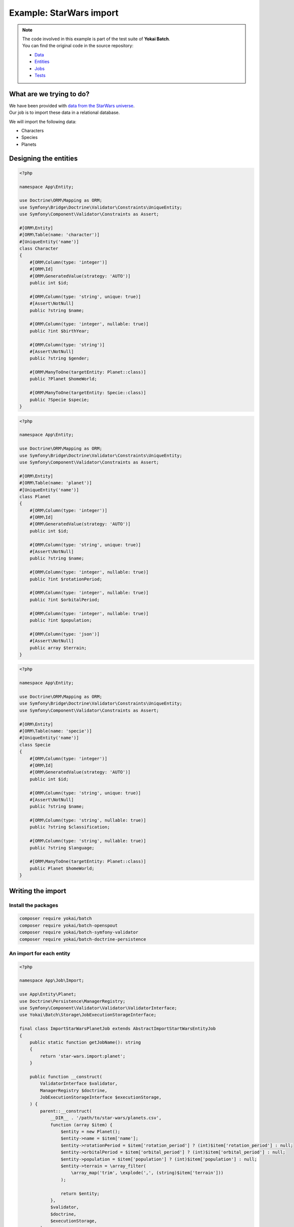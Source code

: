 Example: StarWars import
========================================

.. note::
   | The code involved in this example is part of the test suite of **Yokai Batch**.
   | You can find the original code in the source repository:

   * `Data <https://github.com/yokai-php/batch-src/tree/0.x/tests/symfony/data/star-wars>`__
   * `Entities <https://github.com/yokai-php/batch-src/tree/0.x/tests/symfony/src/Entity/StarWars>`__
   * `Jobs <https://github.com/yokai-php/batch-src/tree/0.x/tests/symfony/src/Job/StarWars>`__
   * `Tests <https://github.com/yokai-php/batch-src/blob/0.x/tests/symfony/tests/StarWarsJobSet.php>`__


What are we trying to do?
----------------------------------------

| We have been provided with `data from the StarWars universe <https://www.kaggle.com/jsphyg/star-wars>`__.
| Our job is to import these data in a relational database.

We will import the following data:

* Characters
* Species
* Planets

Designing the entities
----------------------------------------

.. code-block:: php

    <?php

    namespace App\Entity;

    use Doctrine\ORM\Mapping as ORM;
    use Symfony\Bridge\Doctrine\Validator\Constraints\UniqueEntity;
    use Symfony\Component\Validator\Constraints as Assert;

    #[ORM\Entity]
    #[ORM\Table(name: 'character')]
    #[UniqueEntity('name')]
    class Character
    {
        #[ORM\Column(type: 'integer')]
        #[ORM\Id]
        #[ORM\GeneratedValue(strategy: 'AUTO')]
        public int $id;

        #[ORM\Column(type: 'string', unique: true)]
        #[Assert\NotNull]
        public ?string $name;

        #[ORM\Column(type: 'integer', nullable: true)]
        public ?int $birthYear;

        #[ORM\Column(type: 'string')]
        #[Assert\NotNull]
        public ?string $gender;

        #[ORM\ManyToOne(targetEntity: Planet::class)]
        public ?Planet $homeWorld;

        #[ORM\ManyToOne(targetEntity: Specie::class)]
        public ?Specie $specie;
    }

.. code-block:: php

    <?php

    namespace App\Entity;

    use Doctrine\ORM\Mapping as ORM;
    use Symfony\Bridge\Doctrine\Validator\Constraints\UniqueEntity;
    use Symfony\Component\Validator\Constraints as Assert;

    #[ORM\Entity]
    #[ORM\Table(name: 'planet')]
    #[UniqueEntity('name')]
    class Planet
    {
        #[ORM\Column(type: 'integer')]
        #[ORM\Id]
        #[ORM\GeneratedValue(strategy: 'AUTO')]
        public int $id;

        #[ORM\Column(type: 'string', unique: true)]
        #[Assert\NotNull]
        public ?string $name;

        #[ORM\Column(type: 'integer', nullable: true)]
        public ?int $rotationPeriod;

        #[ORM\Column(type: 'integer', nullable: true)]
        public ?int $orbitalPeriod;

        #[ORM\Column(type: 'integer', nullable: true)]
        public ?int $population;

        #[ORM\Column(type: 'json')]
        #[Assert\NotNull]
        public array $terrain;
    }

.. code-block:: php

    <?php

    namespace App\Entity;

    use Doctrine\ORM\Mapping as ORM;
    use Symfony\Bridge\Doctrine\Validator\Constraints\UniqueEntity;
    use Symfony\Component\Validator\Constraints as Assert;

    #[ORM\Entity]
    #[ORM\Table(name: 'specie')]
    #[UniqueEntity('name')]
    class Specie
    {
        #[ORM\Column(type: 'integer')]
        #[ORM\Id]
        #[ORM\GeneratedValue(strategy: 'AUTO')]
        public int $id;

        #[ORM\Column(type: 'string', unique: true)]
        #[Assert\NotNull]
        public ?string $name;

        #[ORM\Column(type: 'string', nullable: true)]
        public ?string $classification;

        #[ORM\Column(type: 'string', nullable: true)]
        public ?string $language;

        #[ORM\ManyToOne(targetEntity: Planet::class)]
        public Planet $homeWorld;
    }

Writing the import
----------------------------------------

Install the packages
~~~~~~~~~~~~~~~~~~~~~~~~~~~~~~~~~~~~~~~~

.. code-block:: console

    composer require yokai/batch
    composer require yokai/batch-openspout
    composer require yokai/batch-symfony-validator
    composer require yokai/batch-doctrine-persistence

An import for each entity
~~~~~~~~~~~~~~~~~~~~~~~~~~~~~~~~~~~~~~~~

.. code-block:: php

    <?php

    namespace App\Job\Import;

    use App\Entity\Planet;
    use Doctrine\Persistence\ManagerRegistry;
    use Symfony\Component\Validator\Validator\ValidatorInterface;
    use Yokai\Batch\Storage\JobExecutionStorageInterface;

    final class ImportStarWarsPlanetJob extends AbstractImportStartWarsEntityJob
    {
        public static function getJobName(): string
        {
            return 'star-wars.import:planet';
        }

        public function __construct(
            ValidatorInterface $validator,
            ManagerRegistry $doctrine,
            JobExecutionStorageInterface $executionStorage,
        ) {
            parent::__construct(
                __DIR__ . '/path/to/star-wars/planets.csv',
                function (array $item) {
                    $entity = new Planet();
                    $entity->name = $item['name'];
                    $entity->rotationPeriod = $item['rotation_period'] ? (int)$item['rotation_period'] : null;
                    $entity->orbitalPeriod = $item['orbital_period'] ? (int)$item['orbital_period'] : null;
                    $entity->population = $item['population'] ? (int)$item['population'] : null;
                    $entity->terrain = \array_filter(
                        \array_map('trim', \explode(',', (string)$item['terrain']))
                    );

                    return $entity;
                },
                $validator,
                $doctrine,
                $executionStorage,
            );
        }
    }

.. code-block:: php

    <?php

    namespace App\Job\Import;

    use App\Entity\Specie;
    use App\Entity\Planet;
    use Doctrine\Persistence\ManagerRegistry;
    use Symfony\Component\Validator\Validator\ValidatorInterface;
    use Yokai\Batch\Storage\JobExecutionStorageInterface;

    final class ImportStarWarsSpecieJob extends AbstractImportStartWarsEntityJob
    {
        public static function getJobName(): string
        {
            return 'star-wars.import:specie';
        }

        public function __construct(
            ValidatorInterface $validator,
            ManagerRegistry $doctrine,
            JobExecutionStorageInterface $executionStorage,
        ) {
            parent::__construct(
                __DIR__ . '/path/to/star-wars/species.csv',
                function (array $item) use ($doctrine) {
                    $entity = new Specie();
                    $entity->name = $item['name'];
                    $entity->classification = $item['classification'];
                    $entity->language = $item['language'];
                    if ($item['homeworld']) {
                        $entity->homeWorld = $doctrine->getRepository(Planet::class)
                            ->findOneBy(['name' => $item['homeworld']]);
                    }

                    return $entity;
                },
                $validator,
                $doctrine,
                $executionStorage,
            );
        }
    }

.. code-block:: php

    <?php

    namespace App\Job\Import;

    use App\Entity\Character;
    use App\Entity\Planet;
    use App\Entity\Specie;
    use Doctrine\Persistence\ManagerRegistry;
    use Symfony\Component\Validator\Validator\ValidatorInterface;
    use Yokai\Batch\Storage\JobExecutionStorageInterface;

    final class ImportStarWarsCharacterJob extends AbstractImportStartWarsEntityJob
    {
        public static function getJobName(): string
        {
            return 'star-wars.import:character';
        }

        public function __construct(
            ValidatorInterface $validator,
            ManagerRegistry $doctrine,
            JobExecutionStorageInterface $executionStorage,
        ) {
            parent::__construct(
                __DIR__ . '/path/to/star-wars/species.csv',
                function (array $item) use ($doctrine) {
                    $entity = new Character();
                    $entity->name = $item['name'];
                    $entity->birthYear = $item['birth_year'] ? (int)$item['birth_year'] : null;
                    $entity->gender = $item['gender'] ?? 'unknown';
                    $entity->homeWorld = $doctrine->getRepository(Planet::class)
                        ->findOneBy(['name' => $item['homeworld']]);
                    $entity->specie = $doctrine->getRepository(Specie::class)
                        ->findOneBy(['name' => $item['species']]);

                    return $entity;
                },
                $validator,
                $doctrine,
                $executionStorage,
            );
        }
    }

Factorise common logic
~~~~~~~~~~~~~~~~~~~~~~~~~~~~~~~~~~~~~~~~

All three imports behavior the same way:

* read data from a CSV file
* convert data to an entity
* ensure entity is valid
* save entity to the database

| The thing is, most of the time, in your application, you will have similar jobs.
| **Yokai Batch** offers many reusable components, but you should also try to organise your code around.

| We chose the easiest way here: introducing an abstract class for all our jobs.
| We could have been creating a ``JobFactory``, but it's matter of taste.

.. code-block:: php

    <?php

    namespace App\Job\Import;

    use Closure;
    use Doctrine\Persistence\ManagerRegistry;
    use Symfony\Component\Validator\Validator\ValidatorInterface;
    use Yokai\Batch\Bridge\Doctrine\Persistence\ObjectWriter;
    use Yokai\Batch\Bridge\OpenSpout\Reader\FlatFileReader;
    use Yokai\Batch\Bridge\OpenSpout\Reader\HeaderStrategy;
    use Yokai\Batch\Bridge\Symfony\Framework\JobWithStaticNameInterface;
    use Yokai\Batch\Bridge\Symfony\Validator\SkipInvalidItemProcessor;
    use Yokai\Batch\Job\AbstractDecoratedJob;
    use Yokai\Batch\Job\Item\ItemJob;
    use Yokai\Batch\Job\Item\Processor\ArrayMapProcessor;
    use Yokai\Batch\Job\Item\Processor\CallbackProcessor;
    use Yokai\Batch\Job\Item\Processor\ChainProcessor;
    use Yokai\Batch\Job\Parameters\StaticValueParameterAccessor;
    use Yokai\Batch\Storage\JobExecutionStorageInterface;

    abstract class AbstractImportStartWarsEntityJob extends AbstractDecoratedJob implements JobWithStaticNameInterface
    {
        public function __construct(
            string $file,
            Closure $process,
            ValidatorInterface $validator,
            ManagerRegistry $doctrine,
            JobExecutionStorageInterface $executionStorage,
        ) {
            parent::__construct(
                new ItemJob(
                    50, // could be much higher, but you usually have to play around that value
                    new FlatFileReader(
                        new StaticValueParameterAccessor($file),
                        null,
                        null,
                        HeaderStrategy::combine(),
                    ),
                    new ChainProcessor([
                        new ArrayMapProcessor(
                            fn(string $value) => $value === 'NA' ? null : $value,
                        ),
                        new CallbackProcessor($process),
                        new SkipInvalidItemProcessor($validator),
                    ]),
                    new ObjectWriter($doctrine),
                    $executionStorage,
                ),
            );
        }
    }

A job for the whole import
~~~~~~~~~~~~~~~~~~~~~~~~~~~~~~~~~~~~~~~~

.. code-block:: php

    <?php

    namespace App\Job\Import;

    use Yokai\Batch\Job\AbstractDecoratedJob;
    use Yokai\Batch\Job\JobExecutor;
    use Yokai\Batch\Job\JobWithChildJobs;
    use Yokai\Batch\Storage\JobExecutionStorageInterface;

    final class ImportStarWarsJob extends AbstractDecoratedJob
    {
        public function __construct(JobExecutionStorageInterface $executionStorage, JobExecutor $jobExecutor)
        {
            parent::__construct(
                new JobWithChildJobs($executionStorage, $jobExecutor, [
                    ImportStarWarsPlanetJob::getJobName(),
                    ImportStarWarsSpecieJob::getJobName(),
                    ImportStarWarsCharacterJob::getJobName(),
                ]),
            );
        }
    }

Running the import
----------------------------------------

.. code-block:: php

    <?php

    namespace App\Command;

    use App\Job\Import\ImportStarWarsJob;
    use Symfony\Component\Console\Attribute\AsCommand;
    use Symfony\Component\Console\Command\Command;
    use Symfony\Component\Console\Input\InputInterface;
    use Symfony\Component\Console\Output\OutputInterface;
    use Yokai\Batch\Launcher\JobLauncherInterface;

    #[AsCommand(name: 'app:import')]
    final class ImportCommand extends Command
    {
        public function __construct(
            private readonly JobLauncherInterface $jobLauncher,
        ) {
            parent::__construct();
        }

        protected function execute(InputInterface $input, OutputInterface $output): int
        {
            $this->jobLauncher->launch(ImportStarWarsJob::getJobName());

            return self::SUCCESS;
        }
    }

.. seealso::
   | :doc:`What is an item job? </core-concepts/item-job>`

